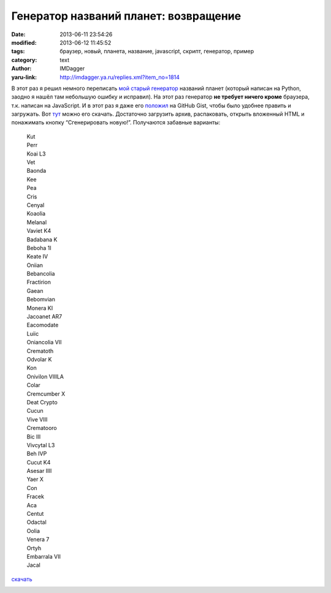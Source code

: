 Генератор названий планет: возвращение
======================================
:date: 2013-06-11 23:54:26
:modified: 2013-06-12 11:45:52
:tags: браузер, новый, планета, название, javascript, скрипт, генератор, пример
:category: text
:author: IMDagger
:yaru-link: http://imdagger.ya.ru/replies.xml?item_no=1814

В этот раз я решил немного переписать \ `мой старый
генератор <{filename}../2010/9-5-1105.rst>`__ названий
планет (который написан на Python, заодно я нашёл там небольшую ошибку и
исправил). На этот раз генератор **не требует ничего кроме** браузера,
т.к. написан на JavaScript. И в этот раз я даже
его \ `положил <https://gist.github.com/IMDagger/5761809>`__ на GitHub
Gist, чтобы было удобнее править и загружать.
Вот \ `тут <https://gist.github.com/IMDagger/5761809/download>`__ можно
его скачать. Достаточно загрузить архив, распаковать, открыть вложенный
HTML и понажимать кнопку “Сгенерировать новую!”. Получаются забавные
варианты:

    | Kut
    | Perr
    | Koai L3
    | Vet
    | Baonda
    | Kee
    | Pea
    | Cris
    | Cenyal
    | Koaolia
    | Melanal
    | Vaviet K4
    | Badabana K
    | Beboha 1I
    | Keate IV
    | Oniian
    | Bebancolia
    | Fractirion
    | Gaean
    | Bebomvian
    | Monera KI
    | Jacoanet AR7
    | Eacomodate
    | Luiic
    | Oniancolia VII
    | Crematoth
    | Odvolar K
    | Kon
    | Onivilon VIIILA
    | Colar
    | Cremcumber X
    | Deat Crypto
    | Cucun
    | Vive VIII
    | Crematooro
    | Bic III
    | Vivcytal L3
    | Beh IVP
    | Cucut K4
    | Asesar IIII
    | Yaer X
    | Con
    | Fracek
    | Aca
    | Centut
    | Odactal
    | Oolia
    | Venera 7
    | Ortyh
    | Embarrala VII
    | Jacal

.. class:: text-center

`скачать`_

.. class:: text-center

|Код генератора|

.. |Код генератора| image:: http://img-fotki.yandex.ru/get/9155/22199227.b/0_8e033_e8d9bd5d_L
   :target: `скачать`_
.. _`скачать`: https://gist.github.com/IMDagger/5761809/download
